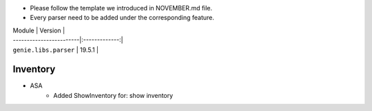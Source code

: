 * Please follow the template we introduced in NOVEMBER.md file.
* Every parser need to be added under the corresponding feature.

| Module                  | Version       |
| ------------------------|:-------------:|
| ``genie.libs.parser``   | 19.5.1        |

--------------------------------------------------------------------------------
                                Inventory
--------------------------------------------------------------------------------
* ASA
    * Added ShowInventory for:
      show inventory
